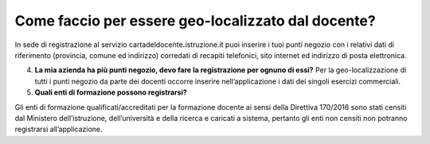 Come faccio per essere geo-localizzato dal docente?
===================================================

In sede di registrazione al servizio
cartadeldocente\ **.**\ istruzione.it puoi inserire i tuoi punti negozio
con i relativi dati di riferimento (provincia, comune ed indirizzo)
corredati di recapiti telefonici, sito internet ed indirizzo di posta
elettronica.

4. **La mia azienda ha più punti negozio, devo fare la registrazione per
   ognuno di essi?** Per la geo-localizzazione di tutti i punti negozio
   da parte dei docenti occorre inserire nell’applicazione i dati dei
   singoli esercizi commerciali.
5. **Quali enti di formazione possono registrarsi?**

Gli enti di formazione qualificati/accreditati per la formazione docente
ai sensi della Direttiva 170/2016 sono stati censiti dal Ministero
dell’istruzione, dell’università e della ricerca e caricati a sistema,
pertanto gli enti non censiti non potranno registrarsi all’applicazione.